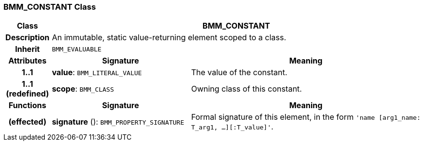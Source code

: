 === BMM_CONSTANT Class

[cols="^1,3,5"]
|===
h|*Class*
2+^h|*BMM_CONSTANT*

h|*Description*
2+a|An immutable, static value-returning element scoped to a class.

h|*Inherit*
2+|`BMM_EVALUABLE`

h|*Attributes*
^h|*Signature*
^h|*Meaning*

h|*1..1*
|*value*: `BMM_LITERAL_VALUE`
a|The value of the constant.

h|*1..1 +
(redefined)*
|*scope*: `BMM_CLASS`
a|Owning class of this constant.
h|*Functions*
^h|*Signature*
^h|*Meaning*

h|(effected)
|*signature* (): `BMM_PROPERTY_SIGNATURE`
a|Formal signature of this element, in the form `'name [arg1_name: T_arg1, ...][:T_value]'`.
|===
